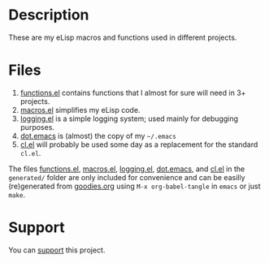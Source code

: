 * Description
These are my eLisp macros and functions used in different projects.

* Files
1. [[file:generated/functions.el][functions.el]] contains functions that I almost for sure will need in 3+ projects.
2. [[file:generated/macros.el][macros.el]] simplifies my eLisp code.
3. [[file:generated/logging.el][logging.el]] is a simple logging system; used mainly for debugging purposes.
4. [[file:generated/dot.emacs][dot.emacs]] is (almost) the copy of my =~/.emacs=
5. [[file:generated/cl.el][cl.el]] will probably be used some day as a replacement for the standard ~cl.el~.

The files [[file:generated/functions.el][functions.el]], [[file:generated/macros.el][macros.el]], [[file:generated/logging.el][logging.el]], [[file:generated/dot.emacs][dot.emacs]], and [[file:generated/cl.el][cl.el]] in the ~generated/~ folder are only included for convenience
and can be easilly (re)generated from [[file:goodies.org][goodies.org]] using =M-x org-babel-tangle= in =emacs= or just =make=.

* Support
You can [[https://liberapay.com/shalaev/donate][support]] this project.

